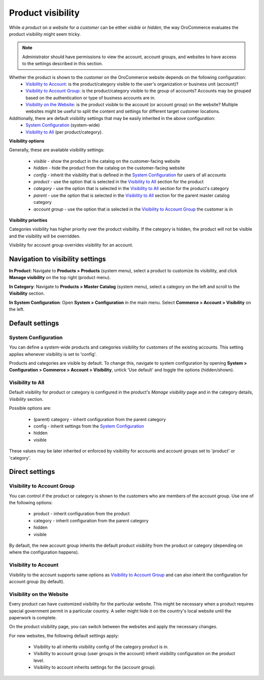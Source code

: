 Product visibility
^^^^^^^^^^^^^^^^^^

While *a product* on *a website* for *a customer* can be either *visible* or *hidden*, the way OroCommerce evaluates the product visibility might seem tricky.

.. note:: Administrator should have permissions to view the account, account groups, and websites to have access to the settings described in this section.

Whether the product is shown to the customer on the OroCommerce website depends on the following configuration:
 * `Visibility to Account`_: is the product/category visible to the user's organization or business unit (account)?
 * `Visibility to Account Group`_: is the product/category visible to the group of accounts? Accounts may be grouped based on the authentication or type of business accounts are in.
 * `Visibility on the Website`_: is the product visible to the account (or account group) on the website? Multiple websites might be useful to split the content and settings for different target customer locations.

Additionally, there are default visibility settings that may be easily inherited in the above configuration:
 * `System Configuration`_ (system-wide)
 * `Visibility to All`_ (per product/category).

**Visibility options**

Generally, these are available visibility settings:

 * *visible* - show the product in the catalog on the customer-facing website
 * *hidden* - hide the product from the catalog on the customer-facing website
 * *config* - inherit the visibility that is defined in the `System Configuration`_ for users of all accounts
 * *product* - use the option that is selected in the `Visibility to All`_ section for the product
 * *category* - use the option that is selected in the `Visibility to All`_ section for the product's category
 * *parent* - use the option that is selected in the `Visibility to All`_ section for the parent master catalog category 
 * *account group* - use the option that is selected in the `Visibility to Account Group`_ the customer is in

**Visibility priorities**

Categories visibility has higher priority over the product visibility. If the category is hidden, the product will not be visible and the visibility will be overridden.

Visibility for account group overrides visibility for an account.

Navigation to visibility settings
~~~~~~~~~~~~~~~~~~~~~~~~~~~~~~~~~

**In Product**: Navigate to **Products > Products** (system menu), select a product to customize its visibility, and click **Manage visibility** on the top right (product menu).

**In Category**: Navigate to **Products > Master Catalog** (system menu), select a category on the left and scroll to the **Visibility** section.

**In System Configuration**: Open **System > Configuration** in the main menu. Select **Commerce > Account > Visibility** on the left.

Default settings
~~~~~~~~~~~~~~~~

System Configuration
````````````````````

You can define a system-wide products and categories visibility for customers of the existing accounts. This setting applies whenever visibility is set to 'config'.
 
Products and categories are visible by default. To change this, navigate to system configuration by opening **System > Configuration > Commerce > Account > Visibility**, untick 'Use default' and toggle the options (hidden/shown).

.. image:: /complete_reference/img/products/products/product_visibility/systemConfProductVisibility.png
   :align: center

Visibility to All
`````````````````

Default visibility for product or category is configured in the product's *Manage visibility* page and in the category details, *Visibility* section. 

Possible options are:

 * (parent) category - inherit configuration from the parent category
 * config - inherit settings from the `System Configuration`_
 * hidden
 * visible 
  

These values may be later inherited or enforced by visibility for accounts and account groups set to 'product' or 'category'.

.. image:: /complete_reference/img/products/products/product_visibility/visibilityToAll.png
  :align: center

Direct settings
~~~~~~~~~~~~~~~

Visibility to Account Group
```````````````````````````

You can control if the product or category is shown to the customers who are members of the account group.  Use one of the following options:

 * product - inherit configuration from the product
 * category - inherit configuration from the parent category
 * hidden
 * visible

By default, the new account group inherits the default product visibility from the product or category (depending on where the configuration happens).

  .. image:: /complete_reference/img/products/products/product_visibility/visibilityToAccountGroups.png
    :align: center

Visibility to Account
`````````````````````

Visibility to the account supports same options as `Visibility to Account Group`_ and can also inherit the configuration for account group (by default).

  .. image:: /complete_reference/img/products/products/product_visibility/visibilityToAccounts.png
    :align: center

Visibility on the Website
`````````````````````````

Every product can have customized visibility for the particular website. This might be necessary when a product requires special government permit in a particular country. A seller might hide it on the country's local website until the paperwork is complete.

On the product visibility page, you can switch between the websites and apply the necessary changes. 

.. image:: /complete_reference/img/products/products/product_visibility/prodVisibility.png
  :align: center

For new websites, the following default settings apply:

 * Visibility to all inherits visibility config of the category product is in.
 * Visibility to account group (user groups in the account) inherit visibility configuration on the product level.
 * Visibility to account inherits settings for the (account group).   